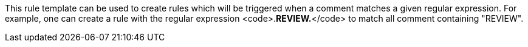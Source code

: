 This rule template can be used to create rules which will be triggered when a comment matches a given regular expression.
For example, one can create a rule with the regular expression <code>.*REVIEW.*</code> to match all comment containing "REVIEW".

